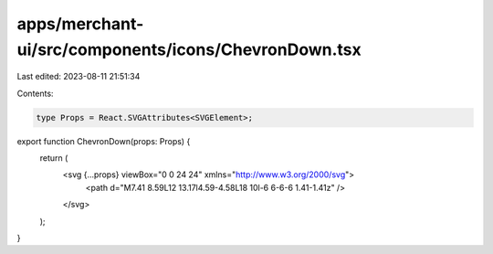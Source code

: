 apps/merchant-ui/src/components/icons/ChevronDown.tsx
=====================================================

Last edited: 2023-08-11 21:51:34

Contents:

.. code-block:: tsx

    type Props = React.SVGAttributes<SVGElement>;

export function ChevronDown(props: Props) {
    return (
        <svg {...props} viewBox="0 0 24 24" xmlns="http://www.w3.org/2000/svg">
            <path d="M7.41 8.59L12 13.17l4.59-4.58L18 10l-6 6-6-6 1.41-1.41z" />
        </svg>
    );
}


